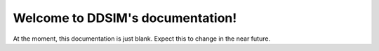 Welcome to DDSIM's documentation!
================================

At the moment, this documentation is just blank. Expect this to change in the near future.
